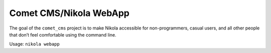 Comet CMS/Nikola WebApp
=======================

The goal of the ``comet_cms`` project is to make Nikola accessible for non-programmers, casual users, and all other people that don’t feel comfortable using the command line.

Usage: ``nikola webapp``
